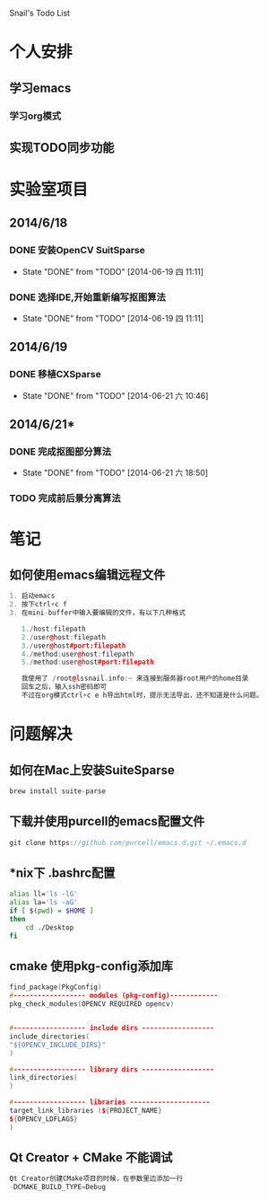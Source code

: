 Snail's Todo List


* 个人安排
** 学习emacs
*** 学习org模式

** 实现TODO同步功能




* 实验室项目

** 2014/6/18
*** DONE 安装OpenCV SuitSparse
    CLOSED: [2014-06-19 四 11:11]
    - State "DONE"       from "TODO"       [2014-06-19 四 11:11]
*** DONE 选择IDE,开始重新编写抠图算法
    CLOSED: [2014-06-19 四 11:11]
    - State "DONE"       from "TODO"       [2014-06-19 四 11:11]


** 2014/6/19
*** DONE 移植CXSparse
    CLOSED: [2014-06-21 六 10:46]
    - State "DONE"       from "TODO"       [2014-06-21 六 10:46]

** 2014/6/21*
*** DONE 完成抠图部分算法
    CLOSED: [2014-06-21 六 18:50]
    - State "DONE"       from "TODO"       [2014-06-21 六 18:50]

*** TODO 完成前后景分离算法




* 笔记
** 如何使用emacs编辑远程文件
#+BEGIN_SRC cpp
1. 启动emacs
2. 按下ctrl+c f
3. 在mini-buffer中输入要编辑的文件，有以下几种格式

   1./host:filepath
   2./user@host:filepath
   3./user@host#port:filepath
   4./method:user@host:filepath
   5./method:user@host#port:filepath

   我使用了 /root@lssnail.info:~ 来连接到服务器root用户的home目录
   回车之后，输入ssh密码即可
   不过在org模式ctrl+c e h导出html时，提示无法导出，还不知道是什么问题。
#+END_SRC



* 问题解决
** 如何在Mac上安装SuiteSparse
#+BEGIN_SRC cpp
   brew install suite-parse
#+END_SRC

** 下载并使用purcell的emacs配置文件
#+BEGIN_SRC cpp
   git clone https://github.com/purcell/emacs.d.git ~/.emacs.d
#+END_SRC


** *nix下 .bashrc配置
#+BEGIN_SRC bash
   alias ll='ls -lG'
   alias la='ls -aG'
   if [ $(pwd) = $HOME ]
   then
       cd ./Desktop
   fi
#+END_SRC

** cmake 使用pkg-config添加库
#+BEGIN_SRC cpp
   find_package(PkgConfig)
   #------------------ modules (pkg-config)------------
   pkg_check_modules(OPENCV REQUIRED opencv)


   #------------------ include dirs ------------------
   include_directories(
   "${OPENCV_INCLUDE_DIRS}"
   )

   #------------------ library dirs ------------------
   link_directories(
   )

   #------------------ libraries --------------------
   target_link_libraries (${PROJECT_NAME}
   ${OPENCV_LDFLAGS}
   )
#+END_SRC

** Qt Creator + CMake 不能调试
#+BEGIN_SRC cpp
Qt Creator创建CMake项目的时候，在参数里边添加一行
-DCMAKE_BUILD_TYPE=Debug
#+END_SRC
